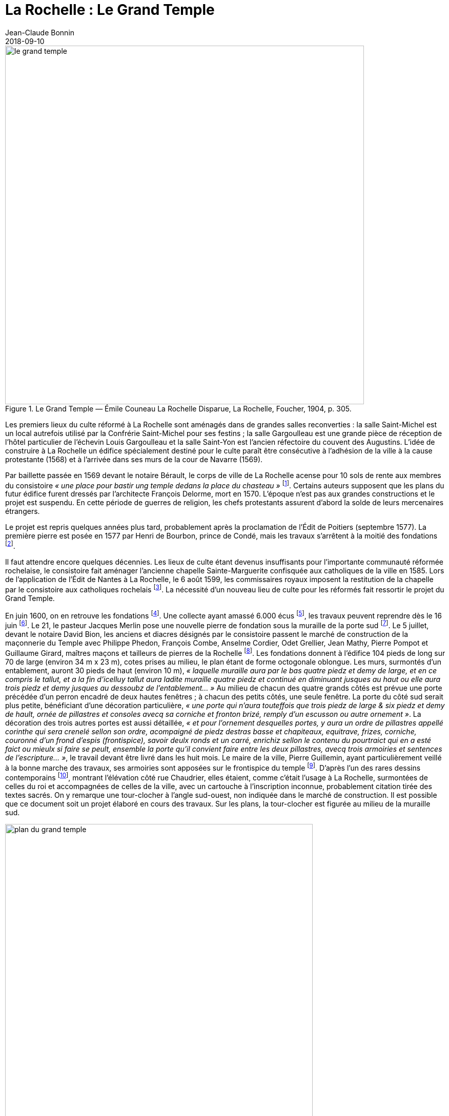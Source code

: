 = La Rochelle : Le Grand Temple
Jean-Claude Bonnin
2018-09-10
:jbake-last_updated: 2018-09-10
:jbake-author: Jean-Claude Bonnin
:jbake-type: post
:jbake-status: published
:jbake-tags: La Rochelle, Le Grand Temple, Cathédrale, Protestants, Huguenots
:description: Documentation sur le Grand Temple
:idprefix:
:imagesdir: ./images

.Le Grand Temple — Émile Couneau La Rochelle Disparue, La Rochelle, Foucher, 1904, p. 305.
image::le-grand-temple.png[align="center", width=700]

Les premiers lieux du culte réformé à La Rochelle sont aménagés dans de grandes salles reconverties : la salle Saint-Michel est un local autrefois utilisé par la Confrérie Saint-Michel pour ses festins ; la salle Gargoulleau est une grande pièce de réception de l'hôtel particulier de l'échevin Louis Gargoulleau et la salle Saint-Yon est l'ancien réfectoire du couvent des Augustins.
L'idée de construire à La Rochelle un édifice spécialement destiné pour le culte paraît être consécutive à l'adhésion de la ville à la cause protestante (1568) et à l'arrivée dans ses murs de la cour de Navarre (1569).

Par baillette passée en 1569 devant le notaire Bérault, le corps de ville de La Rochelle acense pour 10 sols de rente aux membres du consistoire _« une place pour bastir ung temple dedans la place du chasteau »_ footnote:[Médiathèque de La Rochelle, manuscrit 158, registre des comptes de la commune de La Rochelle, 1580-1581, f° 21 - Arch. dép. Chte-Mme, E 214, f° XIIII verso.].
Certains auteurs supposent que les plans du futur édifice furent dressés par l'architecte François Delorme, mort en 1570.
L'époque n'est pas aux grandes constructions et le projet est suspendu.
En cette période de guerres de religion, les chefs protestants assurent d'abord la solde de leurs mercenaires étrangers.

Le projet est repris quelques années plus tard, probablement après la proclamation de l'Édit de Poitiers (septembre 1577).
La première pierre est posée en 1577 par Henri de Bourbon, prince de Condé, mais les travaux s'arrêtent à la moitié des fondations footnote:[Médiathèque de La Rochelle, manuscrit 79, copie du _Livre de la Paterne_, p. 460.].

Il faut attendre encore quelques décennies.
Les lieux de culte étant devenus insuffisants pour l'importante communauté réformée rochelaise, le consistoire fait aménager l'ancienne chapelle Sainte-Marguerite confisquée aux catholiques de la ville en 1585.
Lors de l'application de l'Édit de Nantes à La Rochelle, le 6 août 1599, les commissaires royaux imposent la restitution de la chapelle par le consistoire aux catholiques rochelais footnote:[Médiathèque de La Rochelle, manuscrit 164, f° 50.].
La nécessité d'un nouveau lieu de culte pour les réformés fait ressortir le projet du Grand Temple.

En juin 1600, on en retrouve les fondations footnote:[Médiathèque de La Rochelle, manuscrit 161, diaire du pasteur rochelais Jacques Merlin, p. 388].
Une collecte ayant amassé 6.000 écus footnote:[Médiathèque de La Rochelle, manuscrit 153, copie du manuscrit de Henri Colin, p. 21.], les travaux peuvent reprendre dès le 16 juin footnote:[Médiathèque de La Rochelle, manuscrit 161, diaire du pasteur rochelais Jacques Merlin, p. 388.].
Le 21, le pasteur Jacques Merlin pose une nouvelle pierre de fondation sous la muraille de la porte sud footnote:[_Ibid._ et A. Crottet, _Diaire ou journal du ministre Merlin, pasteur de l'Église de La Rochelle au XVIe siècle_ [petit diaire\], Genève, 1855, p. 47 (indique le 23 juillet).].
Le 5 juillet, devant le notaire David Bion, les anciens et diacres désignés par le consistoire passent le marché de construction de la maçonnerie du Temple avec Philippe Phedon, François Combe, Anselme Cordier, Odet Grellier, Jean Mathy, Pierre Pompot et Guillaume Girard, maîtres maçons et tailleurs de pierres de la Rochelle footnote:[Arch. dép. Chte-Mme, 3 E 201*, min. David Bion, notaire à La Rochelle, 1600, f° 236 v°-238.].
Les fondations donnent à l'édifice 104 pieds de long sur 70 de large (environ 34 m x 23 m), cotes prises au milieu, le plan étant de forme octogonale oblongue.
Les murs, surmontés d'un entablement, auront 30 pieds de haut (environ 10 m), _« laquelle muraille aura par le bas quatre piedz et demy de large, et en ce compris le tallut, et a la fin d'icelluy tallut aura ladite muraille quatre piedz et continué en diminuant jusques au haut ou elle aura trois piedz et demy jusques au dessoubz de l'entablement... »_
Au milieu de chacun des quatre grands côtés est prévue une porte précédée d'un perron encadré de deux hautes fenêtres ; à chacun des petits côtés, une seule fenêtre.
La porte du côté sud serait plus petite, bénéficiant d'une décoration particulière, _« une porte qui n'aura touteffois que trois piedz de large & six piedz et demy de hault, ornée de pillastres et consoles avecq sa corniche et fronton brizé, remply d'un escusson ou autre ornement »_.
La décoration des trois autres portes est aussi détaillée, _« et pour l'ornement desquelles portes, y aura un ordre de pillastres appellé corinthe qui sera crenelé sellon son ordre, acompaigné de piedz destras basse et chapiteaux, equitrave, frizes, corniche, couronné d'un frond d'espis (frontispice), savoir deulx ronds et un carré, enrichiz sellon le contenu du pourtraict qui en a esté faict ou mieulx si faire se peult, ensemble la porte qu'il convient faire entre les deux pillastres, avecq trois armoiries et sentences de l'escripture... »_, le travail devant être livré dans les huit mois.
Le maire de la ville, Pierre Guillemin, ayant particulièrement veillé à la bonne marche des travaux, ses armoiries sont apposées sur le frontispice du temple footnote:[Médiathèque de La Rochelle, manuscrit 79, copie du _Livre de la Paterne_, p. 454.].
D'après l'un des rares dessins contemporains footnote:[Bibliothèque Nationales, Cabinet des estampes.], montrant l'élévation côté rue Chaudrier, elles étaient, comme c'était l'usage à La Rochelle, surmontées de celles du roi et accompagnées de celles de la ville, avec un cartouche à l'inscription inconnue, probablement citation tirée des textes sacrés.
On y remarque une tour-clocher à l'angle sud-ouest, non indiquée dans le marché de construction.
Il est possible que ce document soit un projet élaboré en cours des travaux.
Sur les plans, la tour-clocher est figurée au milieu de la muraille sud.

.Plan du Grand Temple
image::plan-du-grand-temple.png[align="center", width=600]

Dès août 1603, en moins de trois ans, la construction du temple est achevée.
Le pasteur Merlin nous signale qu'il a coûté, _« clef en la main, quarante mille livres »_ footnote:[Médiathèque de La Rochelle, manuscrit 161, diaire du pasteur rochelais Jacques Merlin, p. 395.].
Les travaux ont bénéficié d'un financement inattendu : une collecte de fonds pour l'église de Genève avait été faite en France.
Le roi s'oppose à l'expédition de l'argent et exige que les sommes soient rendues à leurs donateurs.
Les fonds recueillis à La Rochelle sont consacrés à l'achèvement du Grand Temple footnote:[_Ibid_.].
Cet apport exceptionnel explique peut-être la construction, non projetée à l'origine, de la tour abritant la cloche du temple.
Cette dernière a certainement été fondue à proximité, les vestiges d'un four à cloche de l'époque ayant été découvert lors des fouilles de la place de Verdun, autrefois place du château footnote:[Communication de Jean-Paul Nibodeau, archéologue.].
Le dessin que nous avons cité, contemporain des travaux, montre le clocher couvert d'un simple dôme.
Les figurations postérieures montrent celui-ci surmonté d'un clocheton, certainement édifié avant 1620, puisqu'il paraît sur la vue cavalière de la ville publiée par Mérian.
Le prêche d'inauguration est prononcé le 7 septembre 1603 par le doyen des pasteurs de la ville, Luc Dumont, en présence de 3 500 personnes footnote:[Médiathèque de La Rochelle, manuscrit 153, copie du manuscrit de Henri Colin, p. 23.].

Lors du Grand Siège, en 1627-1628, le temple reçoit plusieurs coups de canon.
Vers la fin du siège, les Rochelais sont si faibles qu'ils n'ont plus la force _« de sonner la grosse cloche pour le presche »_.
Après la reddition de la ville, le Grand Temple est remis aux catholiques de la paroisse Saint-Barthélemy pour remplacer leur église, détruite sous la dictature protestante.
Le roi Louis XIII prévoit d'en faire une cathédrale, lorsque le pape aura érigé un diocèse à La Rochelle footnote:[Article 9 de l'ordonnance prise par le roi en novembre 1628, à l'issue du siège.].
Dans l'immédiat, le Grand Temple porte encore les stigmates du siège.
Fin août 1638, les paroissiens sollicitent les autorités pour faire dresser un devis des travaux à effectuer.
Celui-ci indique notamment la réparation de vingt coups de canon, le remplacement de pierres aux trois porches, des travaux à la charpente, le remplacement de quatre des huit gargouilles, le remontage de quelques tables de plomb.
La toiture perd ses deux épis de plomb, remplacés par deux grandes croix de fer de 8 pieds de hauteur (2,80 m), _« l'une des croix aura une girouette dans laquelle il y aura un nom de Jesus doré »_.
Il faudra _« dorer les deux croix & mettre ung coq a une dicelles, comme celuy des Capucins »_.
Le dessin d'un premier projet de croix accompagne le devis.

.Le dessin d'un premier projet de croix.
image::projet-de-croix.png[align="center", width=400]

Pour l'intérieur, sont prévus des travaux au plancher et la réparation de _« quelques sièges rompus »_.
Les vitraux sont également à remettre en état, ainsi que les _« vitres qui seront mises aux lucarnes sur le Temple »_ footnote:[Archives municipales de La Rochelle, HH ARCHANC 22.].
Devant Pierre Teuleron, notaire à La Rochelle, un marché pour la réalisation des travaux est passé le 4 décembre suivant, mais les autorisations officielles pour les effectuer traînent jusqu'en juillet 1639 footnote:[_Ibid_.].

.Détails de la planche 76 de l'album de l'ingénieur Claude Masse — _Plan, coupe et profil du Grand-Temple de La Rochelle qui étoit bâty a la place du Château._
image::plan-coupe-et-profil-du-grand-temple-de-la-rochelle.png[align="center", width=600]

L'intérieur du bâtiment présente les aménagements effectués en 1667 pour l'approprier à l'usage du chapitre de la Cathédrale.

Le projet d'installation d'un évêché à La Rochelle fait son chemin.
Louis XIII disparu, le projet est repris par son successeur.
Le 4 décembre 1646, un brevet du roi _« ordonne, qu'en attendant la construction d'une nouvelle cathédrale et d'une maison episcopale, le Grand Temple autrefois possédé par les huguenots serve de cathédrale »_ footnote:[Arch. dép. Chte-Mme, G 345, Inventaire des archives du chapitre de la Cathédrale de La Rochelle, XVIIIe siècle, p. 565.].
Enfin, par bulle du 2 mai 1648, le pape Innocent X érige un évêché à La Rochelle par transfert de celui de Maillezais, auquel il ajoute le pays d'Aunis et l'Île-de-Ré, détachés de celui de Saintes footnote:[Archives de l'Évêché de La Rochelle, Fa I F.].
Le Grand Temple devient officiellement cathédrale, réalisant le vœu formulé par Louis XIII, vingt ans auparavant.
Des difficultés surviennent rapidement entre le clergé paroissial, qui s'y était déjà bien installé, et les chanoines du chapitre épiscopal.
Le 28 décembre 1666, Monseigneur Henri Marie de Laval de Boisdauphin, évêque de La Rochelle, passe marché avec François Brossard, architecte et sculpteur, pour l'aménagement du chœur de la cathédrale footnote:[Arch. dép. Chte-Mme, 3 E 1355, min. Pierre Teuleron, notaire à La rochelle, 1666.].
Durant les travaux, d'août à novembre 1667, l'évêque et les chanoines officient dans l'église des Augustins.
En rejoignant leur cathédrale, les chanoines adressent leurs remerciements aux religieux footnote:[Médiath. La Rochelle, ms 775, Registre mémorial du couvent des religieux augustins de La Rochelle, 1630-1723, folio 70.].
La cohabitation des paroissiens de Saint-Barthélemy avec ceux-ci soulève bien des difficultés et conduit à la reconstruction d'une église Saint-Barthélemy sur une partie des ruines de l'ancienne.
Durant les travaux, à partir d'avril 1668, le service de la paroisse est reporté, à la demande de l'évêque, dans celle des Augustins footnote:[Ibid., f° 70 v°.].
Le prieur du couvent signale le départ des paroissiens dans le registre mémorial en 1673 :
____
Apres plus de cinq ans que Messieurs de la paroisse de St Barthelemy ont faict leur office dans notre eglise, les religieux leur aiant temoigné l'incommodité qu'ils leurs causoient, en sont sortys se jourd'huy vingt unieme de may, feste de la tres Sainte Trinité, sans reconnoissance, ny sans en faire aucun remerciement...
footnote:[Ibid., f° 85 v°.]
____
En attendant l'achèvement de leur église, en 1678, ils se retirent dans l'église Sainte-Marguerite.

.Les environs du Grand Temple, vers 1689, détail de la planche 76 de l'album de l'ingénieur Claude Masse.
image::les-environs-du-grand-temple.png[align="center", width=600]

* E : place du Château
* H : le Grand Temple
* G : la Monnaie
* I : la chapelle Sainte-Anne
* N : l'église Saint-Barthélemy édifiée en 1668-1678.

Dans la soirée du 9 février 1687, toute la ville est réunie sur la place du château autour d'un grand feu de joie célébrant le rétablissement du roi.
Le vent porte quelques étincelles vers le Grand Temple, dont la couverture s'embrase rapidement.
La population, des soldats et des matelots se précipitent, mais le vent violent attise l'incendie et une pluie de plomb fondu s'écoulant de la toiture empêche toute approche.
Malgré les efforts, le feu ne peut être maîtrisé.
Le 26 juillet, le commissaire de la Marine obtient une gratification pour des matelots basques qui ont contribué à combattre l'incendie footnote:[Archives municipales de La Rochelle, BB ARCHANC 5, f° 175.].
L'arrêt du Conseil d'État du 24 septembre suivant ordonne que le plomb provenant du bâtiment sinistré soit vendu et le prix employé à sa réédification footnote:[Arch. dép. Chte-Mme, G 345, Inventaire des archives du chapitre de la Cathédrale de la Rochelle, XVIIIe siècle, f° 565.].
Les chanoines ayant perdu leur Cathédrale, viennent installer leur chapitre dans l'église que les paroissiens de Saint-Barthélemy avaient fait reconstruire à leurs frais, de 1668 à 1678, relançant ainsi la vieille rivalité, ce dont ils se plaignent auprès du roi :
____
Les suplians ont été obligez plusieurs fois de transférer leur office d'Eglise en Eglise, tantôt a la Chapelle du Séminaire, tantôt aux Augustins, et ils le font actuellement dans l'Eglise paroissiale de St Barthelemy qui est assez mal construite, ou il n'y a point de chœur, et ou ils essuient tous les jours des altercations, soit de la part du Curé, dont les fonctions et l'office ne peuvent souvent s'ajuster avec ceux de la Cathedrale, soit de la part des marguilliers, et sur tout des officiers du Presidial dont les suplians occupent presque tous les bans de l'Eglise...
footnote:[Arch. dép. Chte-Mme, G 93, n° 17.]
____

En 1689, le roi décide de redonner une enceinte fortifiée à la ville.
L'ancienne place du Château étant désignée comme place d'armes, l'emplacement du Grand Temple est jointe à celle-ci.
Ses ruines disparaissent, ainsi que des constructions voisines : l'ancien hôtel de la Monnaie et la chapelle Sainte-Anne.
Leurs matériaux servent immédiatement aux travaux des nouvelles fortifications.
En contrepartie de l'emplacement du Grand Temple, des ordres sont donnés à l'intendant Bégon pour l'acquisition de 18 maisons dont le terrain devra servir à la construction de la nouvelle cathédrale et aux logements pour les chanoines :
____
En 1689, l'emplacement du Temple qui avoit été brulé, et du terrain qui étoit au tour et que S. M. leur avoit donné furent necessaires a S. M. pour faire une belle place d'armes, et par un arrêt du Conseil d'Etat du 1er fevrier 1693, S. M. ordonna sur l'avis du Sr Begon pour lors Intendant de La Rochelle qu'il seroit procedé a la liquidation qu'il conviendroit faire aux propriétaires de dix huit maisons qu'il faudroit démolir pour donner aux suplians un autre emplacement et y faire batir une Eglise Cathedrale...
footnote:[_Ibid._]
____
En 1704, le maire et le corps de ville de La Rochelle se lancent dans la plantation de deux rangées d'arbres autour de la place d'Armes, notamment sur l'emplacement du Grand Temple.
Redoutant les difficultés lors de l'édification d'une nouvelle cathédrale, le 3 novembre de cette année, ils délivrent à l'évêque une attestation par laquelle _« Ils n'ont en aucune maniere pretendu prejudicier aux droits de monseigneur l'Evesque de la Rochelle et du Chapitre ; qu'ils n'entendent planter lesdits arbres que sur le consentement que mondit seigneur l'Evesque et le Chapitre ont accordé, et qu'à condition que touttes fois et quantes que ledit seigneur Evesque et ses successeurs voudront faire construire une nouvelle Eglise ; il leur sera libre d'abattre du costé ou estoit l'ancienne les arbres plantez aultant qu'il en sera necessaire pour l'emplacement qui convient... »_ footnote:[Archives municipales de La Rochelle, BB ARCHANC 9, 1ère partie, f° 21 v°-22.].

En fait, la nouvelle cathédrale ne reprendra pas le site de l'ancien Grand Temple, puisque le roi l'avait annexé à la place d'Armes.
Elle sera édifiée en arrière des rangées d'arbres, sur l'emplacement des maisons acquises dans ce but.

.Détail du "`Plan de La Rochelle pour servir aux projets de 1746`".
image::plan-de-la-rochelle.png[align="center", width=600]

Au hasard de travaux publics effectués devant la façade de la nouvelle cathédrale, édifiée à partir de 1742, les fondations du Grand Temple reparaissent.
Des fouilles y ont même été pratiquées en 1886-1887 footnote:[Journal La Charente-Inférieure, 1887, n° 12 du 9 février et n° 36 du 4 avril.].
À cette occasion, les angles des murs retrouvés sont matérialisés dans le sol de la place par des dalles footnote:[Médiathèque de La Rochelle, fonds Eugène Lévêque, manuscrit 2199, p. 220.], mais des réfections postérieures les ont fait disparaître.

.Croquis d'implantation des dalles posées en 1887 pour indiquer les angles retrouvés du Grand Temple — Médiathèque de La Rochelle, fonds Eugène Lévêque, manuscrit 2199, p. 220.
image::croquis-d-implantation-des-dalles.png[align="center", width=600]


== Annexe

Note concernant la sépulture retrouvée en 1886 sur le site du Grand-Temple

Lors des travaux et fouilles menées en 1886-1887 sur l'emplacement du Grand-Temple, une sépulture en cercueil de plomb est découverte le 28 décembre 1886.
Elle se situait près de l'angle sud-est, à l'intérieur du monument disparu.

Georges Musset, conservateur de la Bibliothèque de La Rochelle et archéologue, décrit la sépulture :

[quote, Georges Musset, Courrier de La Rochelle, n° 104 du 30 décembre 1886]
____
Cette sépulture se composait d'un cercueil en plomb, rétréci aux pieds, ayant 1 mètre 65 de longueur, sur 0,45 et 0,16 de largeur.
Le travail en est soigné, le plomb épais ; tous les angles ont été disposés en boudin ; quatre anses placées sur les côtés et les extrémités en facilitaient le transport.
Le cercueil en plomb renfermait en outre un cercueil de sapin en grande partie conservé.
Les ossements étaient dans leur position normale.
Sur le crâne on voit encore une touffe de cheveux blonds.

Une inscription placée au côté droit du couvercle nous a conservé le nom de la personne ensevelie ; il n'en est pas de même de la date qui nous échappe jusqu'à présent, quelques sigles placés sur le bord du couvercle, et qui pourrait bien être cette date, n'ayant pu encore être déchiffrés par nous.
____

L'inscription, en capitales romaines, indique :

____
`CI.LE. COR.DE  IEANNE.MARCHANT.FEMME.EM - IE`
____

Les ossements furent transportés au cimetière et le cercueil de plomb rejoignit les collections archéologiques de la ville.
J
eanne Marchant n'est pas une inconnue.
Elle est la fille de noble homme Antoine Marchant, sieur de la Daroterie, conseiller au Présidial de La Rochelle, et d'Anne Bernon.
Baptisée au Temple le 24 janvier 1588, elle épouse en premières noces, le 31 juillet 1606, Jacques Mousnereau, sieur de L'Houmée et de Grolleau, aussi conseiller au Présidial, qui disparaît en 1622.
Elle se remarie le 9 avril 1623, à Jean de Lescale, lieutenant général criminel, qui devient président du Présidial de 1635 à 1653, mort en 1663 et inhumé dans l'église des Augustins.
Jeanne Marchant était décédée auparavant, et effectivement inhumée dans le Grand Temple, devenu église Saint-Barthélemy, avant d'être cathédrale.
Les registres de la paroisse Saint-Barthélemy nous signalent :

____
Le 29 du mois de feurier 1654 a esté inhumée en l'eglise destinée pour la Cathedrale qu'on appelle le Grand Temple, Jeanne Marchand, femme de Messire de Lescale, president au presidial.
____

== Références

- Bulletin de la Société des Archives historiques de la Saintonge et de l'Aunis, t. VII (1887), p.21.
- Médiathèque de La Rochelle, fonds Eugène Lévêque, ms 2195, p.143 et ms 2199, p. 220.
- Médiathèque de La Rochelle, ms 352 et 353, notes biographiques Jourdan.
- Archives municipales de La Rochelle, registres paroissiaux, paroisse Saint-Barthélemy, sépultures, 1651-1668.
